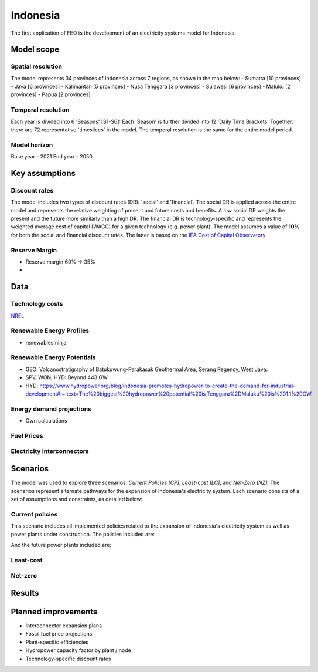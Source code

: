 Indonesia
=========

The first application of FEO is the development of an electricity systems model 
for Indonesia. 

Model scope
-----------

Spatial resolution
..................

The model represents 34 provinces of Indonesia across 7 regions, 
as shown in the map below:
- Sumatra [10 provinces]
- Java [6 provinces]
- Kalimantan [5 provinces]
- Nusa Tenggara [3 provinces]
- Sulawesi [6 provinces]
- Maluku [2 provinces]
- Papua [2 provinces]

.. image:: figures/Indonesia_provinces_english.png

Temporal resolution
...................
Each year is divided into 6 'Seasons' [S1-S6]: 
Each 'Season' is further divided into 12 'Daily Time Brackets' 
Together, there are 72 representative 'timeslices' in the model. The temporal 
resolution is the same for the entire model period. 


Model horizon
.............
Base year - 2021 \
End year - 2050

Key assumptions
---------------

Discount rates
..............
The model includes two types of discount rates (DR): 'social' and 'financial'. 
The social DR is applied across the entire model and represents the relative 
weighting of present and future costs and benefits. A low social DR weights the 
present and the future more similarly than a high DR. The financial DR is 
technology-specific and represents the weighted average cost of capital (WACC) 
for a given technology (e.g. power plant). The model assumes a value of 
**10%** for both the social and financial discount rates. The latter is based 
on the `IEA Cost of Capital Observatory <iea_wacc_>`_ 


.. _iea_wacc: https://www.iea.org/data-and-statistics/data-tools/cost-of-capital-observatory

Reserve Margin
..............

- Reserve margin 60% -> 35%
- 

Data
----

Technology costs
................

`NREL <https://www.nrel.gov/docs/fy21osti/79236.pdf>`_ 

.. raw:: html
   :file: figures/TotalCapacityAnnual.html

.. csv-table:: Technology cost projections
   :file: tables/technology_costs.csv
   :widths: 75, 50, 50, 50, 50, 50
   :header-rows: 1

Renewable Energy Profiles
.........................
- renewables.ninja

Renewable Energy Potentials
...........................
- GEO: Volcanostratigraphy of Batukuwung-Parakasak Geothermal \
  Area, Serang Regency, West Java. 
- SPV, WON, HYD: Beyond 443 GW
- HYD: https://www.hydropower.org/blog/indonesia-promotes-hydropower-to-create-the-demand-for-industrial-development#:~:text=The%20biggest%20hydropower%20potential%20is,Tenggara%2DMaluku%20is%201.1%20GW.


.. csv-table:: Renewable energy potential
   :file: tables/re_potentials_summary.csv
   :widths: 75, 50, 50
   :header-rows: 1

Energy demand projections
.........................
- Own calculations

Fuel Prices
...........

.. csv-table:: Fuel price projections
   :file: tables/fuel_prices.csv
   :widths: 75, 75, 50, 50, 50, 50
   :header-rows: 1

Electricity interconnectors
...........................


Scenarios
---------

The model was used to explore three scenarios: *Current Policies [CP]*, 
*Least-cost [LC]*, and *Net-Zero [NZ]*. The scenarios represent alternate 
pathways for the expansion of Indonesia's electricity system. Each scenario 
consists of a set of assumptions and constraints, as detailed below:

Current policies
................

This scenario includes all implemented policies related to the expansion of 
Indonesia's electricity system as well as power plants under construction. 
The policies included are: 

And the future power plants included are:

Least-cost
..........

Net-zero
........

Results
-------

 .. raw:: html
    :file: figures/TotalCapacityAnnual.html

Planned improvements
--------------------

- Interconnector expansion plans
- Fossil fuel price projections
- Plant-specific efficiencies
- Hydropower capacity factor by plant / node
- Technology-specific discount rates
